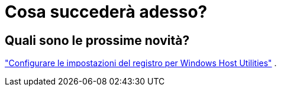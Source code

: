 = Cosa succederà adesso?
:allow-uri-read: 




== Quali sono le prossime novità?

link:hu_wuhu_hba_settings.html["Configurare le impostazioni del registro per Windows Host Utilities"] .
